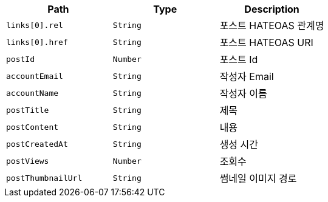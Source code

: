 |===
|Path|Type|Description

|`+links[0].rel+`
|`+String+`
|포스트 HATEOAS 관계명

|`+links[0].href+`
|`+String+`
|포스트 HATEOAS URI

|`+postId+`
|`+Number+`
|포스트 Id

|`+accountEmail+`
|`+String+`
|작성자 Email

|`+accountName+`
|`+String+`
|작성자 이름

|`+postTitle+`
|`+String+`
|제목

|`+postContent+`
|`+String+`
|내용

|`+postCreatedAt+`
|`+String+`
|생성 시간

|`+postViews+`
|`+Number+`
|조회수

|`+postThumbnailUrl+`
|`+String+`
|썸네일 이미지 경로

|===